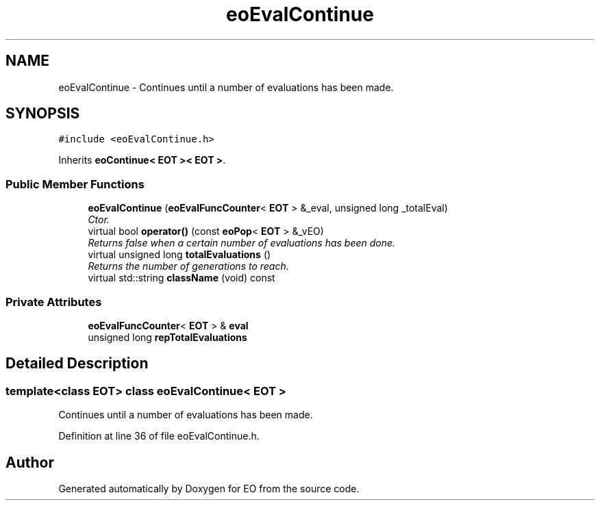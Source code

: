 .TH "eoEvalContinue" 3 "19 Oct 2006" "Version 0.9.4-cvs" "EO" \" -*- nroff -*-
.ad l
.nh
.SH NAME
eoEvalContinue \- Continues until a number of evaluations has been made.  

.PP
.SH SYNOPSIS
.br
.PP
\fC#include <eoEvalContinue.h>\fP
.PP
Inherits \fBeoContinue< EOT >< EOT >\fP.
.PP
.SS "Public Member Functions"

.in +1c
.ti -1c
.RI "\fBeoEvalContinue\fP (\fBeoEvalFuncCounter\fP< \fBEOT\fP > &_eval, unsigned long _totalEval)"
.br
.RI "\fICtor. \fP"
.ti -1c
.RI "virtual bool \fBoperator()\fP (const \fBeoPop\fP< \fBEOT\fP > &_vEO)"
.br
.RI "\fIReturns false when a certain number of evaluations has been done. \fP"
.ti -1c
.RI "virtual unsigned long \fBtotalEvaluations\fP ()"
.br
.RI "\fIReturns the number of generations to reach. \fP"
.ti -1c
.RI "virtual std::string \fBclassName\fP (void) const "
.br
.in -1c
.SS "Private Attributes"

.in +1c
.ti -1c
.RI "\fBeoEvalFuncCounter\fP< \fBEOT\fP > & \fBeval\fP"
.br
.ti -1c
.RI "unsigned long \fBrepTotalEvaluations\fP"
.br
.in -1c
.SH "Detailed Description"
.PP 

.SS "template<class EOT> class eoEvalContinue< EOT >"
Continues until a number of evaluations has been made. 
.PP
Definition at line 36 of file eoEvalContinue.h.

.SH "Author"
.PP 
Generated automatically by Doxygen for EO from the source code.
